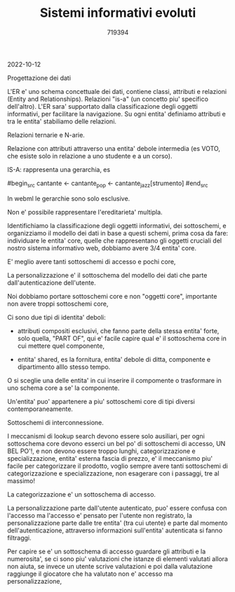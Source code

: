#+TITLE: Sistemi informativi evoluti
#+AUTHOR: 719394

2022-10-12

Progettazione dei dati

L'ER e' uno schema concettuale dei dati,
contiene classi, attributi e relazioni (Entity
and Relationships).
Relazioni "is-a" (un concetto piu' specifico
dell'altro).
L'ER sara' supportato dalla classificazione degli
oggetti informativi, per facilitare la navigazione.
Su ogni entita' definiamo attributi e tra
le entita' stabiliamo delle relazioni.

Relazioni ternarie e N-arie.

Relazione con attributi attraverso una entita' debole
intermedia (es VOTO, che esiste solo in relazione
a uno studente e a un corso).

IS-A: rappresenta una gerarchia, es

#begin_src
cantante <- cantante_pop
         <- cantante_jazz[strumento]
#end_src

In webml le gerarchie sono solo esclusive.

Non e' possibile rappresentare l'ereditarieta' multipla.

Identifichiamo la classificazione degli oggetti informativi,
dei sottoschemi, e organizziamo il modello dei dati
in base a questi schemi,
prima cosa da fare: individuare le entita' core,
quelle che rappresentano gli oggetti cruciali
del nostro sistema informativo web,
dobbiamo avere 3/4 entita' core.

E' meglio avere tanti sottoschemi di accesso e pochi core,

La personalizzazione e' il sottoschema del modello dei dati
che parte dall'autenticazione dell'utente.

Noi dobbiamo portare sottoschemi core e non "oggetti core",
importante non avere troppi sottoschemi core,

Ci sono due tipi di identita' deboli:
- attributi compositi esclusivi, che
  fanno parte della stessa entita' forte,
  solo quella, "PART OF",
  qui e' facile capire qual e' il sottoschema
  core in cui mettere quel componente,

- entita' shared, es la fornitura,
  entita' debole di ditta, componente e dipartimento
  alllo stesso tempo.

O si sceglie una delle entita' in cui inserire
il compomente o trasformare in uno schema
core a se' la componente.

Un'entita' puo' appartenere a piu'
sottoschemi core di tipi diversi contemporaneamente.

Sottoschemi di interconnessione.

I meccanismi di lookup search devono essere solo ausiliari,
per ogni sottoschema core devono esserci un bel po'
di sottoschemi di accesso, UN BEL PO'!, e non devono
essere troppo lunghi,
categorizzazione e specializzazione,
entita' esterna fascia di prezzo, e' il meccanismo
piu' facile per categorizzare il prodotto,
voglio sempre avere tanti sottoschemi di categorizzazione
e specializzazione,
non esagerare con i passaggi, tre al massimo!

La categorizzazione e' un sottoschema di accesso.

La personalizzazione parte dall'utente autenticato,
puo' essere confusa con l'accesso ma l'accesso
e' pensato per l'utente non registrato,
la personalizzazione parte dalle tre entita' (tra cui utente)
e parte dal momento dell'autenticazione,
attraverso informazioni sull'entita' autenticata
si fanno filtraggi.

Per capire se e' un sottoschema
di accesso guardare gli attributi e la
numerosita', se ci sono piu' valutazioni
che istanze di elementi valutati
allora non aiuta,
se invece un utente scrive
valutazioni e poi dalla valutazione
raggiunge il giocatore che ha valutato
non e' accesso ma personalizzazione,



